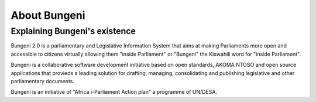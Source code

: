 About Bungeni
=============


Explaining Bungeni's existence
::::::::::::::::::::::::::::::


Bungeni 2.0 is a parliamentary and Legislative Information System that aims at making Parliaments more open and accessible to citizens virtually allowing them "inside Parliament" or "Bungeni" the Kiswahili word for "inside Parliament". 

Bungeni is a collaborative software development initiative based on open standards, AKOMA NTOSO and open source applications that provieds a leading solution for drafting, managing, consolidating and publishing legislative and other parliamentary documents.

Bungeni is an initiative of "Africa i-Parliament Action plan" a programme of UN/DESA.